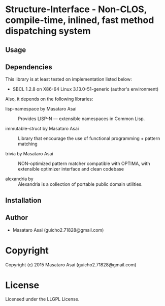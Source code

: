 
* Structure-Interface  - Non-CLOS, compile-time, inlined, fast method dispatching system

** Usage

** Dependencies

This library is at least tested on implementation listed below:

+ SBCL 1.2.8 on X86-64 Linux  3.13.0-51-generic (author's environment)

Also, it depends on the following libraries:

+ lisp-namespace by Masataro Asai ::
    Provides LISP-N --- extensible namespaces in Common Lisp.

+ immutable-struct by Masataro Asai ::
    Library that encourage the use of functional programming + pattern matching

+ trivia by Masataro Asai ::
    NON-optimized pattern matcher compatible with OPTIMA, with extensible optimizer interface and clean codebase

+ alexandria by  ::
    Alexandria is a collection of portable public domain utilities.



** Installation


** Author

+ Masataro Asai (guicho2.71828@gmail.com)

* Copyright

Copyright (c) 2015 Masataro Asai (guicho2.71828@gmail.com)


* License

Licensed under the LLGPL License.



